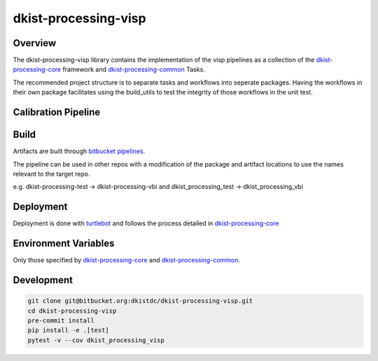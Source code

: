 dkist-processing-visp
=====================

Overview
--------
The dkist-processing-visp library contains the implementation of the visp pipelines as a collection of the
`dkist-processing-core <https://pypi.org/project/dkist-processing-core/>`_ framework and
`dkist-processing-common <https://pypi.org/project/dkist-processing-common/>`_ Tasks.

The recommended project structure is to separate tasks and workflows into seperate packages.  Having the workflows
in their own package facilitates using the build_utils to test the integrity of those workflows in the unit test.

Calibration Pipeline
------------------------

Build
--------
Artifacts are built through `bitbucket pipelines <bitbucket-pipelines.yml>`_.

The pipeline can be used in other repos with a modification of the package and artifact locations
to use the names relevant to the target repo.

e.g. dkist-processing-test -> dkist-processing-vbi and dkist_processing_test -> dkist_processing_vbi

Deployment
----------
Deployment is done with `turtlebot <https://bitbucket.org/dkistdc/turtlebot/src/master/>`_ and follows
the process detailed in `dkist-processing-core <https://pypi.org/project/dkist-processing-core/>`_

Environment Variables
---------------------
Only those specified by `dkist-processing-core <https://pypi.org/project/dkist-processing-core/>`_ and `dkist-processing-common <https://pypi.org/project/dkist-processing-common/>`_.

Development
-----------
.. code-block:: bash

    git clone git@bitbucket.org:dkistdc/dkist-processing-visp.git
    cd dkist-processing-visp
    pre-commit install
    pip install -e .[test]
    pytest -v --cov dkist_processing_visp
